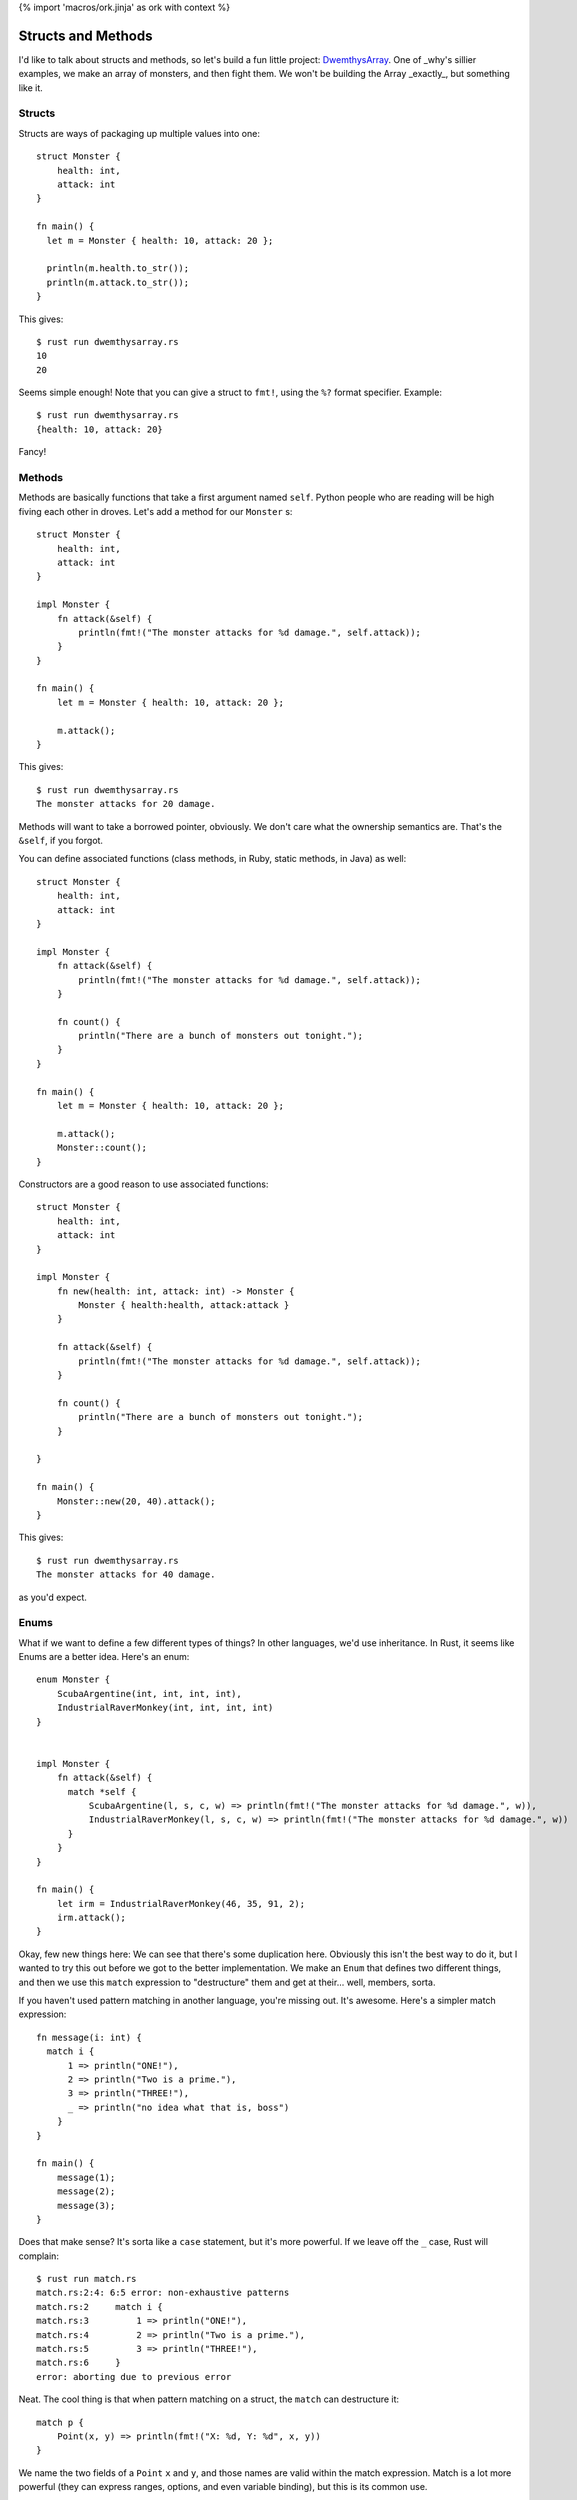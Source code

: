 {% import 'macros/ork.jinja' as ork with context %}

Structs and Methods
===================

I'd like to talk about structs and methods, so let's build a fun little
project: DwemthysArray_. One of _why's sillier examples, we make an array of
monsters, and then fight them. We won't be building the Array _exactly_, but
something like it.

Structs
-------

Structs are ways of packaging up multiple values into one::

  struct Monster {
      health: int,
      attack: int
  }

  fn main() {
    let m = Monster { health: 10, attack: 20 };

    println(m.health.to_str());
    println(m.attack.to_str());
  }

This gives::

  $ rust run dwemthysarray.rs
  10
  20

Seems simple enough! Note that you can give a struct to ``fmt!``, using the
``%?`` format specifier. Example::

  $ rust run dwemthysarray.rs
  {health: 10, attack: 20}

Fancy!

Methods
-------

Methods are basically functions that take a first argument named ``self``.
Python people who are reading will be high fiving each other in droves. Let's
add a method for our ``Monster`` s::

  struct Monster {
      health: int,
      attack: int
  }

  impl Monster {
      fn attack(&self) {
          println(fmt!("The monster attacks for %d damage.", self.attack));
      }
  }

  fn main() {
      let m = Monster { health: 10, attack: 20 };

      m.attack();
  }

This gives::

  $ rust run dwemthysarray.rs
  The monster attacks for 20 damage.

Methods will want to take a borrowed pointer, obviously. We don't care what
the ownership semantics are. That's the ``&self``, if you forgot.

You can define associated functions (class methods, in Ruby, static methods,
in Java)  as well::

  struct Monster {
      health: int,
      attack: int
  }

  impl Monster {
      fn attack(&self) {
          println(fmt!("The monster attacks for %d damage.", self.attack));
      }

      fn count() {
          println("There are a bunch of monsters out tonight.");
      }
  }

  fn main() {
      let m = Monster { health: 10, attack: 20 };

      m.attack();
      Monster::count();
  }

Constructors are a good reason to use associated functions::

  struct Monster {
      health: int,
      attack: int
  }

  impl Monster {
      fn new(health: int, attack: int) -> Monster {
          Monster { health:health, attack:attack }
      }

      fn attack(&self) {
          println(fmt!("The monster attacks for %d damage.", self.attack));
      }

      fn count() {
          println("There are a bunch of monsters out tonight.");
      }

  }

  fn main() {
      Monster::new(20, 40).attack();
  }

This gives::

  $ rust run dwemthysarray.rs
  The monster attacks for 40 damage.

as you'd expect.

Enums
-----

What if we want to define a few different types of things? In other languages,
we'd use inheritance. In Rust, it seems like Enums are a better idea. Here's
an enum::

  enum Monster {
      ScubaArgentine(int, int, int, int),
      IndustrialRaverMonkey(int, int, int, int)
  }


  impl Monster {
      fn attack(&self) {
        match *self {
            ScubaArgentine(l, s, c, w) => println(fmt!("The monster attacks for %d damage.", w)),
            IndustrialRaverMonkey(l, s, c, w) => println(fmt!("The monster attacks for %d damage.", w))
        }
      }
  }

  fn main() {
      let irm = IndustrialRaverMonkey(46, 35, 91, 2);
      irm.attack();
  }


Okay, few new things here: We can see that there's some duplication here.
Obviously this isn't the best way to do it, but I wanted to try this out before
we got to the better implementation. We make an ``Enum`` that defines two
different things, and then we use this ``match`` expression to "destructure"
them and get at their... well, members, sorta.

If you haven't used pattern matching in another language, you're missing out.
It's awesome. Here's a simpler match expression::

  fn message(i: int) {
    match i {
        1 => println("ONE!"),
        2 => println("Two is a prime."),
        3 => println("THREE!"),
        _ => println("no idea what that is, boss")
      }
  }

  fn main() {
      message(1);
      message(2);
      message(3);
  }

Does that make sense? It's sorta like a ``case`` statement, but it's more
powerful. If we leave off the ``_`` case, Rust will complain::

  $ rust run match.rs
  match.rs:2:4: 6:5 error: non-exhaustive patterns
  match.rs:2     match i {
  match.rs:3         1 => println("ONE!"),
  match.rs:4         2 => println("Two is a prime."),
  match.rs:5         3 => println("THREE!"),
  match.rs:6     }
  error: aborting due to previous error

Neat. The cool thing is that when pattern matching on a struct, the ``match``
can destructure it::

  match p {
      Point(x, y) => println(fmt!("X: %d, Y: %d", x, y))
  }

We name the two fields of a ``Point`` ``x`` and ``y``, and those names are
valid within the match expression. Match is a lot more powerful (they can
express ranges, options, and even variable binding), but this is its common
use.

Let's build monsters!
---------------------

Before we build some monsters, let's look at the Right Way to implement them.
We can do this with Traits, but that's the next chapter.

.. _DwemthysArray: http://mislav.uniqpath.com/poignant-guide/dwemthy/
